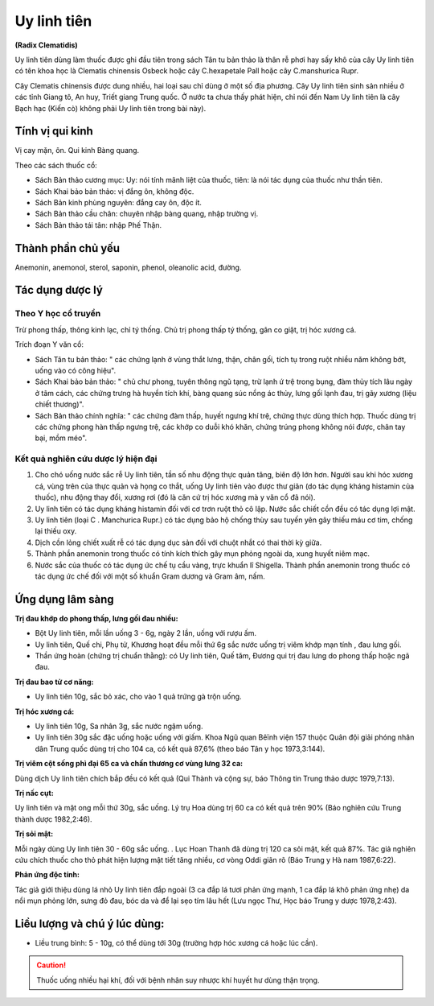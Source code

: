 .. _plants_uy_linh_tien:

############
Uy linh tiên
############

**(Radix Clematidis)**

Uy linh tiên dùng làm thuốc được ghi đầu tiên trong sách Tân tu bản thảo
là thân rễ phơi hay sấy khô của cây Uy linh tiên có tên khoa học là
Clematis chinensis Osbeck hoặc cây C.hexapetale Pall hoặc cây
C.manshurica Rupr.

Cây Clematis chinensis được dung nhiều, hai loại sau chỉ dùng ở một số
địa phương. Cây Uy linh tiên sinh sản nhiều ở các tỉnh Giang tô, An huy,
Triết giang Trung quốc. Ở nước ta chưa thấy phát hiện, chỉ nói đến Nam
Uy linh tiên là cây Bạch hạc (Kiến cò) không phải Uy linh tiên trong
bài này).

Tính vị qui kinh
================

Vị cay mặn, ôn. Qui kinh Bàng quang.

Theo các sách thuốc cổ:

-  Sách Bản thảo cương mục: Uy: nói tính mãnh liệt của thuốc, tiên: là
   nói tác dụng của thuốc như thần tiên.
-  Sách Khai bảo bản thảo: vị đắng ôn, không độc.
-  Sách Bản kinh phùng nguyên: đắng cay ôn, độc ít.
-  Sách Bản thảo cầu chân: chuyên nhập bàng quang, nhập trường vị.
-  Sách Bản thảo tái tân: nhập Phế Thận.

Thành phần chủ yếu
==================

Anemonin, anemonol, sterol, saponin, phenol, oleanolic acid, đường.

Tác dụng dược lý
================

Theo Y học cổ truyền
--------------------

Trừ phong thấp, thông kinh lạc, chỉ tý thống. Chủ trị phong thấp tý
thống, gân co giật, trị hóc xương cá.

Trích đoạn Y văn cổ:

-  Sách Tân tu bản thảo: " các chứng lạnh ở vùng thắt lưng, thận, chân
   gối, tích tụ trong ruột nhiều năm không bớt, uống vào có công hiệu".
-  Sách Khai bảo bản thảo: " chủ chư phong, tuyên thông ngũ tạng, trừ
   lạnh ứ trệ trong bụng, đàm thủy tích lâu ngày ở tâm cách, các chứng
   trưng hà huyền tích khí, bàng quang súc nồng ác thủy, lưng gối lạnh
   đau, trị gãy xương (liệu chiết thương)".
-  Sách Bản thảo chính nghĩa: " các chứng đàm thấp, huyết ngưng khí trệ,
   chứng thực dùng thích hợp. Thuốc dùng trị các chứng phong hàn thấp
   ngưng trệ, các khớp co duỗi khó khăn, chứng trúng phong không nói
   được, chân tay bại, mồm méo".

Kết quả nghiên cứu dược lý hiện đại
-----------------------------------

#. Cho chó uống nước sắc rễ Uy linh tiên, tần số nhu động thực quản
   tăng, biên độ lớn hơn. Người sau khi hóc xương cá, vùng trên của thực
   quản và họng co thắt, uống Uy linh tiên vào được thư giãn (do tác
   dụng kháng histamin của thuốc), nhu động thay đổi, xương rơi (đó là
   căn cứ trị hóc xương mà y văn cổ đã nói).
#. Uy linh tiên có tác dụng kháng histamin đối với cơ trơn ruột thỏ cô
   lập. Nước sắc chiết cồn đều có tác dụng lợi mật.
#. Uy linh tiên (loại C . Manchurica Rupr.) có tác dụng bảo hộ chống
   thùy sau tuyến yên gây thiếu máu cơ tim, chống lại thiếu oxy.
#. Dịch cồn lỏng chiết xuất rễ có tác dụng dục sản đối với chuột nhắt có
   thai thời kỳ giữa.
#. Thành phần anemonin trong thuốc có tính kích thích gây mụn phỏng
   ngoài da, xung huyết niêm mạc.
#. Nước sắc của thuốc có tác dụng ức chế tụ cầu vàng, trực khuẩn lî
   Shigella. Thành phần anemonin trong thuốc có tác dụng ức chế đối với
   một số khuẩn Gram dương và Gram âm, nấm.

Ứng dụng lâm sàng
=================

**Trị đau khớp do phong thấp, lưng gối đau nhiều:**

-  Bột Uy linh tiên, mỗi lần uống 3 - 6g, ngày 2 lần, uống với rượu ấm.
-  Uy linh tiên, Quế chi, Phụ tử, Khương hoạt đều mỗi thứ 6g sắc nước
   uống trị viêm khớp mạn tính , đau lưng gối.
-  Thần ứng hoàn (chứng trị chuẩn thằng): có Uy linh tiên, Quế tăm,
   Đương qui trị đau lưng do phong thấp hoặc ngã đau.

**Trị đau bao tử cơ năng:**

-  Uy linh tiên 10g, sắc bỏ xác, cho vào 1 quả trứng gà trộn uống.

**Trị hóc xương cá:**

-  Uy linh tiên 10g, Sa nhân 3g, sắc nước ngậm uống.
-  Uy linh tiên 30g sắc đặc uống hoặc uống với giấm. Khoa Ngũ quan Bêïnh
   viện 157 thuộc Quân đội giải phóng nhân dân Trung quốc dùng trị cho
   104 ca, có kết quả 87,6% (theo báo Tân y học 1973,3:144).

**Trị viêm cột sống phì đại 65 ca và chấn thương cơ vùng lưng 32 ca:**

Dùng dịch Uy linh tiên chích bắp đều có kết quả (Qui Thành và cộng sự,
báo Thông tin Trung thảo dược 1979,7:13).

**Trị nấc cụt:**

Uy linh tiên và mật ong mỗi thứ 30g, sắc uống. Lý trụ Hoa
dùng trị 60 ca có kết quả trên 90% (Báo nghiên cứu Trung thành dược
1982,2:46).

**Trị sỏi mật:**

Mỗi ngày dùng Uy linh tiên 30 - 60g sắc uống. . Lục Hoan
Thanh đã dùng trị 120 ca sỏi mật, kết quả 87%. Tác giả nghiên cứu chích
thuốc cho thỏ phát hiện lượng mật tiết tăng nhiều, cơ vòng Oddi giãn rõ
(Báo Trung y Hà nam 1987,6:22).

**Phản ứng độc tính:**

Tác giả giới thiệu dùng lá nhỏ Uy linh tiên đắp ngoài (3 ca đắp lá tươi
phản ứng mạnh, 1 ca đắp lá khô phản ứng nhẹ) da nổi mụn phỏng lớn, sưng
đỏ đau, bóc da và để lại sẹo tím lâu hết (Lưu ngọc Thư, Học báo Trung y
dược 1978,2:43).

Liều lượng và chú ý lúc dùng:
=============================

-  Liều trung bình: 5 - 10g, có thể dùng tới 30g (trường hợp hóc xương
   cá hoặc lúc cần).

.. caution::
   Thuốc uống nhiều hại khí, đối với bệnh nhân suy nhược khí huyết hư
   dùng thận trọng.
